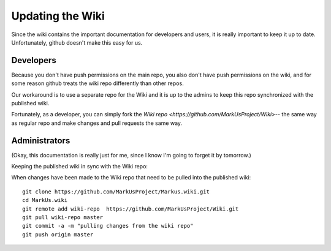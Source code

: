 ================================================================================
Updating the Wiki
================================================================================

Since the wiki contains the important documentation for developers and users,
it is really important to keep it up to date. Unfortunately, github doesn't
make this easy for us.

Developers
================================================================================

Because you don't have push permissions on the main repo, you also don't have 
push permissions on the wiki, and for some reason github treats the wiki repo
differently than other repos. 

Our workaround is to use a separate repo for the Wiki and it is up to the
admins to keep this repo synchronized with the published wiki.

Fortunately, as a developer, you can simply fork the `Wiki repo <https://github.com/MarkUsProject/Wiki>`-- the same way as regular repo and make changes and 
pull requests the same way.

Administrators
================================================================================
(Okay, this documentation is really just for me, since I know I'm going to 
forget it by tomorrow.)

Keeping the published wiki in sync with the Wiki repo:

When changes have been made to the Wiki repo that need to be pulled into the published wiki::
	
	git clone https://github.com/MarkUsProject/Markus.wiki.git
	cd MarkUs.wiki
	git remote add wiki-repo  https://github.com/MarkUsProject/Wiki.git
	git pull wiki-repo master
	git commit -a -m "pulling changes from the wiki repo"
	git push origin master


